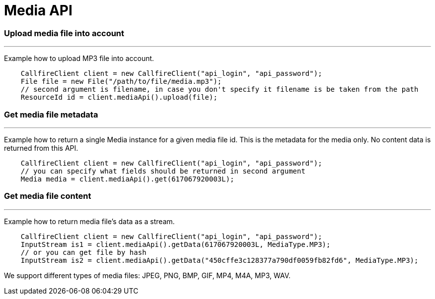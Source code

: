 = Media API


=== Upload media file into account
'''
Example how to upload MP3 file into account.
[source,java]
    CallfireClient client = new CallfireClient("api_login", "api_password");
    File file = new File("/path/to/file/media.mp3");
    // second argument is filename, in case you don't specify it filename is be taken from the path
    ResourceId id = client.mediaApi().upload(file);

=== Get media file metadata
'''
Example how to return a single Media instance for a given media file id. This is the metadata
 for the media only. No content data is returned from this API.
[source,java]
    CallfireClient client = new CallfireClient("api_login", "api_password");
    // you can specify what fields should be returned in second argument
    Media media = client.mediaApi().get(617067920003L);

=== Get media file content
'''
Example how to return media file's data as a stream.
[source,java]
    CallfireClient client = new CallfireClient("api_login", "api_password");
    InputStream is1 = client.mediaApi().getData(617067920003L, MediaType.MP3);
    // or you can get file by hash
    InputStream is2 = client.mediaApi().getData("450cffe3c128377a790df0059fb82fd6", MediaType.MP3);

We support different types of media files: JPEG, PNG, BMP, GIF, MP4, M4A, MP3, WAV.
